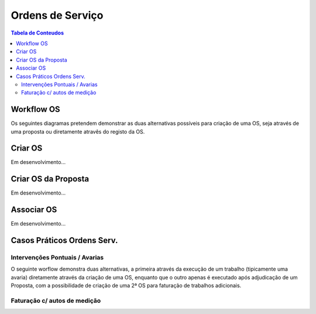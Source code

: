 *****************
Ordens de Serviço
*****************

.. contents:: Tabela de Conteudos

Workflow OS
============================

Os seguintes diagramas pretendem demonstrar as duas alternativas possíveis para criação de uma OS, seja através de uma proposta ou diretamente atravês do registo da OS. 

.. image:: img/Diagrama_OrdemServico.jpg

Criar OS
============================

Em desenvolvimento...

Criar OS da Proposta
============================

Em desenvolvimento...

Associar OS
============================

Em desenvolvimento...

Casos Práticos Ordens Serv.
============================

Intervenções Pontuais / Avarias
-------------------------------------

O seguinte worflow demonstra duas alternativas, a primeira através da execução de um trabalho (tipicamente uma avaria) diretamente através da criação de uma OS, enquanto que o outro apenas é executado após adjudicação de um Proposta, com a possibilidade de criação de uma 2ª OS para faturação de trabalhos adicionais.

.. image:: img/Diagrama_OS_CasoPratico1.jpg

Faturação c/ autos de medição 
-------------------------------------

.. image:: img/Diagrama_OS_CasoPratico2.jpg
